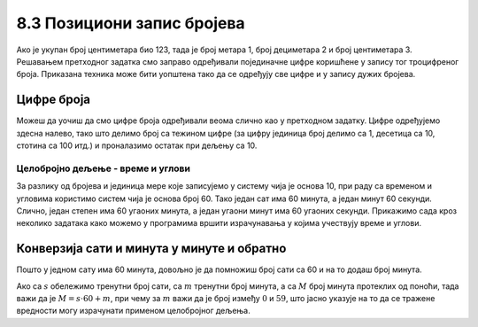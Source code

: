 8.3 Позициони запис бројева
###########################

Ако је укупан број центиметара био 123, тада је број метара 1, број
дециметара 2 и број центиметара 3. Решавањем претходног задатка смо
заправо одређивали појединачне цифре коришћене у запису тог
троцифреног броја. Приказана техника може бити уопштена тако да се
одређују све цифре и у запису дужих бројева.


Цифре броја
'''''''''''

.. questionnote::

   Чест начин откривања грешака при слању података је да се, уз податке
   које треба послати, пошаљу и одређени контролни подаци израчунати
   на основу самих података. Када прималац прими податке, он на основу
   примљених података поново израчунава контролне податке и упоређује
   их са контролним подацима које је примио. Ако се приликом преноса
   података, услед неких сметњи, подаци случајно измене, прималац ће
   то приметити тако што ће видети да се контролни подаци које је он
   израчунао неће поклопити са онима које је примио. Сви подаци се у
   рачунарима представљају помоћу бројева, а још од најранијег доба
   рачунарства као метода контроле коришћен је збир цифара. На пример,
   ако би податак који се шаље био број 12345, онда би се уз њега слао
   и контролни број 15 (збир 1 + 2 + 3 + 4 + 5). Ако би приликом слања
   нека цифра била случајно промењена (на пример, ако би прималац
   грешком примио број 12335), тада би се и контролни број
   највероватније разликовао (контролни број би у нашем примеру био
   14). Напиши програм који за дати петоцифрени број одређује његов
   контролни број (збир његових цифара).

.. activecode:: цифре_броја
   :runortest: broj, kontrolni_broj
   :enablecopy:
		
   # -*- acsection: general-init -*-
   # -*- acsection: var-init -*-
   broj = 12345
   # -*- acsection: main -*-
   c0 = (broj // 1) % 10
   c1 = (broj // 10) % 10
   c2 = 0 # ispravi ovaj red
   c3 = (broj // 1000) % 10
   c4 = 0 # ispravi ovaj red
   kontrolni_broj = c0 + c1 + c2 + c3 + c4
   # -*- acsection: after-main -*-
   print(kontrolni_broj)
   ====
   from unittest.gui import TestCaseGui
   class myTests(TestCaseGui):
       def testOne(self):
          for broj, kontrolni_broj in [(71425, 19), (33214, 13), (62040, 12)]:
             self.assertEqual(acMainSection(broj = broj)["kontrolni_broj"],kontrolni_broj,U"За број %s контролни број је %s." % (broj, kontrolni_broj))
   myTests().main()
   

Можеш да уочиш да смо цифре броја одређивали веома слично као у претходном
задатку.  Цифре одређујемо здесна налево, тако што делимо број са
тежином цифре (за цифру јединица број делимо са 1, десетица са 10,
стотина са 100 итд.) и проналазимо остатак при дељењу са 10.

.. learnmorenote::

   Људи су контролу података примењивали и ручно, а сада рачунари
   обављају такве контроле у оквиру прецизно задатих поступака –
   *протокола за размену података*. Иако је контролни збир
   најједноставнији начин контроле, он не може да открије грешке до
   којих може доћи услед случајне размене редоследа цифара (на пример,
   ако се уместо броја 12345 грешком пошаље број 12435, контролни збир
   оба броја ће бити исти и грешка неће бити примећена). Зато се
   уместо збира понекад користе изрази облика :math:`c_0 + 2c_1 +
   3c_2 + 4c_3 + 5c_4`. 
   Покушај да измениш претходни програм тако да
   израчунава контролни број на овај начин.


Целобројно дељење - време и углови
----------------------------------

За разлику од бројева и јединица мере које записујемо у систему чија
је основа 10, при раду са временом и угловима користимо систем чија је
основа број 60. Тако један сат има 60 минута, а један минут 60
секунди. Слично, један степен има 60 угаоних минута, а један угаони
минут има 60 угаоних секунди. Прикажимо сада кроз неколико задатака
како можемо у програмима вршити израчунавања у којима учествују време
и углови.

Конверзија сати и минута у минуте и обратно
'''''''''''''''''''''''''''''''''''''''''''

.. questionnote::

   Ако се зна колико је тренутно сати и минута, израчунај колико је
   минута протекло од претходне поноћи.

Пошто у једном сату има 60 минута, довољно је да помножиш број сати
са 60 и на то додаш број минута.

.. activecode:: сати_и_минути_у_минуте
   :runortest: sati, minuta, minuta_od_ponoci
   :enablecopy:

   # -*- acsection: general-init -*-
   # -*- acsection: var-init -*-
   sati = 2
   minuta = 60
   # -*- acsection: main -*-
   minuta_od_ponoci = 0 # ispravi ovaj red
   # -*- acsection: after-main -*-
   print(minuta_od_ponoci)
   ====
   from unittest.gui import TestCaseGui
   class myTests(TestCaseGui):
       def testOne(self):
          for sati, minuta, minuta_od_ponoci in [(14, 19, 859), (11, 13, 673), (23, 59, 1439)]:
             self.assertEqual(acMainSection(sati = sati, minuta = minuta)["minuta_od_ponoci"],minuta_od_ponoci,U"У %s:%s протекло је %s минута од поноћи." % (sati, minuta, minuta_od_ponoci))
   myTests().main()
   
   
.. questionnote::

   Ако се зна колико је минута протекло од претходне поноћи, израчунај
   колико је тренутно сати и минута.

Ако са :math:`s` обележимо тренутни број сати, са :math:`m` тренутни
број минута, а са :math:`M` број минута протеклих од поноћи, тада важи
да је :math:`M = s \cdot 60 + m`, при чему за :math:`m` важи да је
број између :math:`0` и :math:`59`, што јасно указује на то да се
тражене вредности могу израчунати применом целобројног дељења.
   
.. activecode:: минути_у_сате_и_минуте
   :runortest: minuta_od_ponoci, sati, minuta
   :enablecopy:

   # -*- acsection: general-init -*-
   # -*- acsection: var-init -*-
   minuta_od_ponoci = 125
   # -*- acsection: main -*-
   sati = 0     # ispravi ovaj red
   minuta = 0   # ispravi ovaj red
   # -*- acsection: after-main -*-
   print(sati, minuta)
   ====
   from unittest.gui import TestCaseGui
   class myTests(TestCaseGui):
       def testOne(self):
          for sati, minuta, minuta_od_ponoci in [(14, 19, 859), (11, 13, 673), (23, 59, 1439)]:
             self.assertEqual(acMainSection(minuta_od_ponoci = minuta_od_ponoci)["sati"],sati,U"У %s:%s протекло је %s минута од поноћи." % (sati, minuta, minuta_od_ponoci))
             self.assertEqual(acMainSection(minuta_od_ponoci = minuta_od_ponoci)["minuta"],minuta,U"У %s:%s протекло је %s минута од поноћи." % (sati, minuta, minuta_od_ponoci))
   myTests().main()

